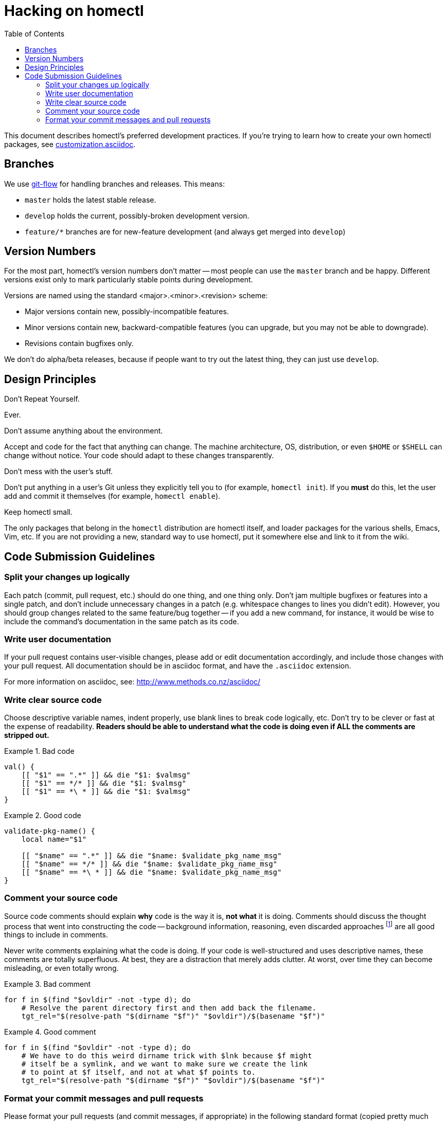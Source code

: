 Hacking on homectl
==================
:toc:

This document describes homectl's preferred development practices.  If you're
trying to learn how to create your own homectl packages, see
link:customization.asciidoc[].



Branches
--------

We use http://nvie.com/posts/a-successful-git-branching-model/[git-flow] for
handling branches and releases.  This means:

  * +master+ holds the latest stable release.
  * +develop+ holds the current, possibly-broken development version.
  * +feature/*+ branches are for new-feature development (and always get merged
    into +develop+)



Version Numbers
---------------

For the most part, homectl's version numbers don't matter -- most people can use
the +master+ branch and be happy.  Different versions exist only to mark
particularly stable points during development.

Versions are named using the standard <major>.<minor>.<revision> scheme:

  * Major versions contain new, possibly-incompatible features.
  * Minor versions contain new, backward-compatible features (you can upgrade,
    but you may not be able to downgrade).
  * Revisions contain bugfixes only.

We don't do alpha/beta releases, because if people want to try out the latest
thing, they can just use +develop+.



Design Principles
-----------------

.Don't Repeat Yourself.

Ever.

.Don't assume anything about the environment.

Accept and code for the fact that anything can change.  The machine
architecture, OS, distribution, or even +$HOME+ or +$SHELL+ can change without
notice.  Your code should adapt to these changes transparently.

.Don't mess with the user's stuff.

Don't put anything in a user's Git unless they explicitly tell you to (for
example, +homectl init+).  If you *must* do this, let the user add and commit it
themselves (for example, +homectl enable+).

.Keep homectl small.

The only packages that belong in the +homectl+ distribution are homectl itself,
and loader packages for the various shells, Emacs, Vim, etc.  If you are not
providing a new, standard way to use homectl, put it somewhere else and link to
it from the wiki.



Code Submission Guidelines
--------------------------

Split your changes up logically
~~~~~~~~~~~~~~~~~~~~~~~~~~~~~~~

Each patch (commit, pull request, etc.) should do one thing, and one thing only.
Don't jam multiple bugfixes or features into a single patch, and don't include
unnecessary changes in a patch (e.g. whitespace changes to lines you didn't
edit).  However, you should group changes related to the same feature/bug
together -- if you add a new command, for instance, it would be wise to include
the command's documentation in the same patch as its code.



Write user documentation
~~~~~~~~~~~~~~~~~~~~~~~~

If your pull request contains user-visible changes, please add or edit
documentation accordingly, and include those changes with your pull request.
All documentation should be in asciidoc format, and have the +.asciidoc+
extension.

For more information on asciidoc, see: http://www.methods.co.nz/asciidoc/



Write clear source code
~~~~~~~~~~~~~~~~~~~~~~~

Choose descriptive variable names, indent properly, use blank lines to break
code logically, etc.  Don't try to be clever or fast at the expense of
readability.  *Readers should be able to understand what the code is doing even
if ALL the comments are stripped out.*

.Bad code
==============================================================================
------------------------------------------------------------------------------
val() {
    [[ "$1" == ".*" ]] && die "$1: $valmsg"
    [[ "$1" == */* ]] && die "$1: $valmsg"
    [[ "$1" == *\ * ]] && die "$1: $valmsg"
}
------------------------------------------------------------------------------
==============================================================================

.Good code
==============================================================================
------------------------------------------------------------------------------
validate-pkg-name() {
    local name="$1"

    [[ "$name" == ".*" ]] && die "$name: $validate_pkg_name_msg"
    [[ "$name" == */* ]] && die "$name: $validate_pkg_name_msg"
    [[ "$name" == *\ * ]] && die "$name: $validate_pkg_name_msg"
}
------------------------------------------------------------------------------
==============================================================================



Comment your source code
~~~~~~~~~~~~~~~~~~~~~~~~

Source code comments should explain *why* code is the way it is, *not what* it
is doing.  Comments should discuss the thought process that went into
constructing the code -- background information, reasoning, even discarded
approaches footnote:[As long as you explain why an approach was discarded!] are
all good things to include in comments.

Never write comments explaining what the code is doing.  If your code is
well-structured and uses descriptive names, these comments are totally
superfluous.  At best, they are a distraction that merely adds clutter.  At
worst, over time they can become misleading, or even totally wrong.

.Bad comment
==============================================================================
------------------------------------------------------------------------------
for f in $(find "$ovldir" -not -type d); do
    # Resolve the parent directory first and then add back the filename.
    tgt_rel="$(resolve-path "$(dirname "$f")" "$ovldir")/$(basename "$f")"
------------------------------------------------------------------------------
==============================================================================

.Good comment
==============================================================================
------------------------------------------------------------------------------
for f in $(find "$ovldir" -not -type d); do
    # We have to do this weird dirname trick with $lnk because $f might
    # itself be a symlink, and we want to make sure we create the link
    # to point at $f itself, and not at what $f points to.
    tgt_rel="$(resolve-path "$(dirname "$f")" "$ovldir")/$(basename "$f")"
------------------------------------------------------------------------------
==============================================================================



Format your commit messages and pull requests
~~~~~~~~~~~~~~~~~~~~~~~~~~~~~~~~~~~~~~~~~~~~~

Please format your pull requests (and commit messages, if appropriate) in the
following standard format (copied pretty much wholesale from the Linux kernel):

------------------------------------------------------------------------
subsystem: Title/Short Summary

Full description of the change, including:
- What the change is trying to accomplish
- Why that's a good thing

Please hard-wrap your text at 72 characters, so git log displays it
correctly.
------------------------------------------------------------------------

The *subsystem* is an informal way of identifying the scope of the patch; if it
applies to the +homectl init+ command, for example, it might be "homectl/init".
If it applies to the +homectl+ command as a whole, it might just be "homectl".
If it applies to the entire package (which is rare), it is omitted.

.Bad commit message
==============================================================================
------------------------------------------------------------------------
commit f75b60b260ae7d2ecc76c51aebbc09768746a683
Author: Joshua J. Berry <des@condordes.net>
Date:   Fri Oct 19 17:53:37 2012 -0700

    Rename all homectl packages to *.hcpkg
------------------------------------------------------------------------
==============================================================================

.Good commit message
==============================================================================
------------------------------------------------------------------------
commit f66433ea3ecd289ab6ab2c334caede274c959c12
Author: Joshua J. Berry <des@condordes.net>
Date:   Fri Oct 19 18:02:47 2012 -0700

    homectl: Enforce the .hcpkg naming convention

    Someone might unintentionally try to activate something that's not a
    homectl package, so we force all packages to end in .hcpkg to make sure
    this doesn't happen.
------------------------------------------------------------------------
==============================================================================

See also: https://www.kernel.org/doc/Documentation/SubmittingPatches
